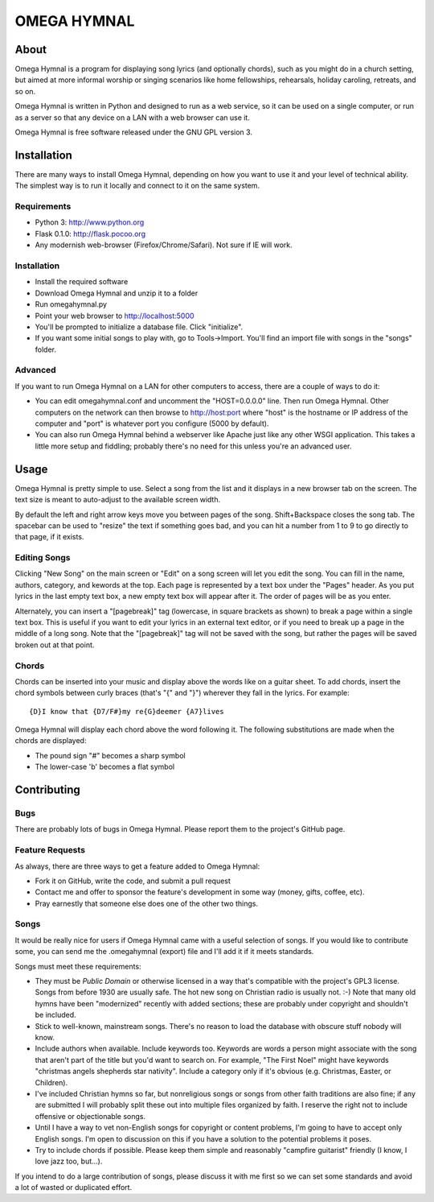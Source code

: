 ==============
 OMEGA HYMNAL
==============

About
=====

Omega Hymnal is a program for displaying song lyrics (and optionally chords), such as you might do in a church setting, but aimed at more informal worship or singing scenarios like home fellowships, rehearsals, holiday caroling, retreats, and so on.

Omega Hymnal is written in Python and designed to run as a web service, so it can be used on a single computer, or run as a server so that any device on a LAN with a web browser can use it.

Omega Hymnal is free software released under the GNU GPL version 3.

Installation
============

There are many ways to install Omega Hymnal, depending on how you want to use it and your level of technical ability.  The simplest way is to run it locally and connect to it on the same system.

Requirements
------------

- Python 3: http://www.python.org
- Flask 0.1.0: http://flask.pocoo.org
- Any modernish web-browser (Firefox/Chrome/Safari).  Not sure if IE will work.

Installation
------------

- Install the required software
- Download Omega Hymnal and unzip it to a folder
- Run omegahymnal.py
- Point your web browser to http://localhost:5000
- You'll be prompted to initialize a database file.  Click "initialize".
- If you want some initial songs to play with, go to Tools->Import.  You'll find an import file with songs in the "songs" folder.

Advanced
--------

If you want to run Omega Hymnal on a LAN for other computers to access, there are a couple of ways to do it:

- You can edit omegahymnal.conf and uncomment the "HOST=0.0.0.0" line.  Then run Omega Hymnal.  Other computers on the network can then browse to http://host:port where "host" is the hostname or IP address of the computer and "port" is whatever port you configure (5000 by default).

- You can also run Omega Hymnal behind a webserver like Apache just like any other WSGI application.  This takes a little more setup and fiddling; probably there's no need for this unless you're an advanced user.

Usage
=====

Omega Hymnal is pretty simple to use.  Select a song from the list and it displays in a new browser tab on the screen.  The text size is meant to auto-adjust to the available screen width.

By default the left and right arrow keys move you between pages of the song.  Shift+Backspace closes the song tab.  The spacebar can be used to "resize" the text if something goes bad, and you can hit a number from 1 to 9 to go directly to that page, if it exists.

Editing Songs
-------------

Clicking "New Song" on the main screen or "Edit" on a song screen will let you edit the song.  You can fill in the name, authors, category, and kewords at the top.  Each page is represented by a text box under the "Pages" header.  As you put lyrics in the last empty text box, a new empty text box will appear after it.  The order of pages will be as you enter.

Alternately, you can insert a "[pagebreak]" tag (lowercase, in square brackets as shown) to break a page within a single text box.  This is useful if you want to edit your lyrics in an external text editor, or if you need to break up a page in the middle of a long song.  Note that the "[pagebreak]" tag will not be saved with the song, but rather the pages will be saved broken out at that point.


Chords
------

Chords can be inserted into your music and display above the words like on a guitar sheet.  To add chords, insert the chord symbols between curly braces (that's "{" and "}") wherever they fall in the lyrics.  For example::

  {D}I know that {D7/F#}my re{G}deemer {A7}lives

Omega Hymnal will display each chord above the word following it.  
The following substitutions are made when the chords are displayed:

- The pound sign "#" becomes a sharp symbol
- The lower-case 'b' becomes a flat symbol


Contributing
============

Bugs
----

There are probably lots of bugs in Omega Hymnal.  Please report them to the project's GitHub page.


Feature Requests
----------------

As always, there are three ways to get a feature added to Omega Hymnal:

- Fork it on GitHub, write the code, and submit a pull request
- Contact me and offer to sponsor the feature's development in some way (money, gifts, coffee, etc).
- Pray earnestly that someone else does one of the other two things.

Songs
-----

It would be really nice for users if Omega Hymnal came with a useful selection of songs.  If you would like to contribute some, you can send me the .omegahymnal (export) file and I'll add it if it meets standards.

Songs must meet these requirements:

- They must be *Public Domain* or otherwise licensed in a way that's compatible with the project's GPL3 license.  Songs from before 1930 are usually safe.  The hot new song on Christian radio is usually not. :-)  Note that many old hymns have been "modernized" recently with added sections; these are probably under copyright and shouldn't be included.
- Stick to well-known, mainstream songs.  There's no reason to load the database with obscure stuff nobody will know.  
- Include authors when available.  Include keywords too.  Keywords are words a person might associate with the song that aren't part of the title but you'd want to search on.  For example, "The First Noel" might have keywords "christmas angels shepherds star nativity".  Include a category only if it's obvious (e.g. Christmas, Easter, or Children).
- I've included Christian hymns so far, but nonreligious songs or songs from other faith traditions are also fine; if any are submitted I will probably split these out into multiple files organized by faith.  I reserve the right not to include offensive or objectionable songs.
- Until I have a way to vet non-English songs for copyright or content problems, I'm going to have to accept only English songs.  I'm open to discussion on this if you have a solution to the potential problems it poses.
- Try to include chords if possible.  Please keep them simple and reasonably "campfire guitarist" friendly (I know, I love jazz too, but...).


If you intend to do a large contribution of songs, please discuss it with me first so we can set some standards and avoid a lot of wasted or duplicated effort.
